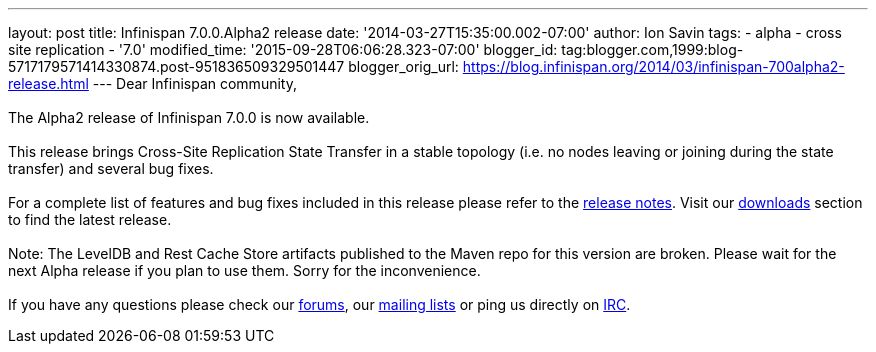 ---
layout: post
title: Infinispan 7.0.0.Alpha2 release
date: '2014-03-27T15:35:00.002-07:00'
author: Ion Savin
tags:
- alpha
- cross site replication
- '7.0'
modified_time: '2015-09-28T06:06:28.323-07:00'
blogger_id: tag:blogger.com,1999:blog-5717179571414330874.post-951836509329501447
blogger_orig_url: https://blog.infinispan.org/2014/03/infinispan-700alpha2-release.html
---
Dear Infinispan community, +
  +
The Alpha2 release of Infinispan 7.0.0 is now available. +
 +
This release brings Cross-Site Replication State Transfer in a stable
topology (i.e. no nodes leaving or joining during the state transfer)
and several bug fixes. +
 +
For a complete list of features and bug fixes included in this release
please refer to
the https://issues.jboss.org/secure/ReleaseNote.jspa?projectId=12310799&version=12324205[release
notes]. Visit
our http://www.jboss.org/infinispan/downloads[downloads] section to find
the latest release. +
 +
Note: The LevelDB and Rest Cache Store artifacts published to the Maven
repo for this version are broken. Please wait for the next Alpha release
if you plan to use them. Sorry for the inconvenience.  +
 +
If you have any questions please check
our http://www.jboss.org/infinispan/forums[[.s1]#forums#], our
https://lists.jboss.org/mailman/listinfo/infinispan-dev[[.s1]#mailing
lists#] or ping us directly on
irc://irc.freenode.org/infinispan[[.s1]#IRC#].
